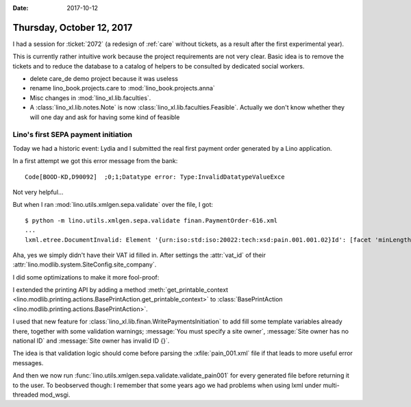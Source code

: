 :date: 2017-10-12

==========================
Thursday, October 12, 2017
==========================

I had a session for :ticket:`2072` (a redesign of :ref:`care` without
tickets, as a result after the first experimental year).

This is currently rather intuitive work because the project
requirements are not very clear.  Basic idea is to remove the tickets
and to reduce the database to a catalog of helpers to be consulted by
dedicated social workers.

- delete care_de demo project because it was useless
  
- rename lino_book.projects.care to :mod:`lino_book.projects.anna`
  
- Misc changes in :mod:`lino_xl.lib.faculties`.
  
- A :class:`lino_xl.lib.notes.Note` is now
  :class:`lino_xl.lib.faculties.Feasible`. Actually we don't know
  whether they will one day and ask for having some kind of feasible


Lino's first SEPA payment initiation
====================================

Today we had a historic event: Lydia and I submitted the real first
payment order generated by a Lino application.

In a first attempt we got this error message from the bank::
  
     Code[BOOD-KD,D90092]  ;0;1;Datatype error: Type:InvalidDatatypeValueExce

Not very helpful...

But when I ran :mod:`lino.utils.xmlgen.sepa.validate` over the file, I
got::

  $ python -m lino.utils.xmlgen.sepa.validate finan.PaymentOrder-616.xml
  ...
  lxml.etree.DocumentInvalid: Element '{urn:iso:std:iso:20022:tech:xsd:pain.001.001.02}Id': [facet 'minLength'] The value has a length of '0'; this underruns the allowed minimum length of '1'., line 12

Aha, yes we simply didn't have their VAT id filled in. After settings
the :attr:`vat_id` of their
:attr:`lino.modlib.system.SiteConfig.site_company`.

I did some optimizations to make it more fool-proof:      
      
I extended the printing API by adding a method
:meth:`get_printable_context
<lino.modlib.printing.actions.BasePrintAction.get_printable_context>`
to :class:`BasePrintAction
<lino.modlib.printing.actions.BasePrintAction>`.

I used that new feature for
:class:`lino_xl.lib.finan.WritePaymentsInitiation`
to add
fill some template variables already there, together with
some validation warnings;
:message:`You must specify a site owner`,
:message:`Site owner has no national ID` and
:message:`Site owner has invalid ID {}`.
         
The idea is that validation logic should come before parsing the
:xfile:`pain_001.xml` file if that leads to more useful error
messages.

And then we now run
:func:`lino.utils.xmlgen.sepa.validate.validate_pain001` for every
generated file before returning it to the user.  To beobserved though:
I remember that some years ago we had problems when using lxml under
multi-threaded mod_wsgi.
